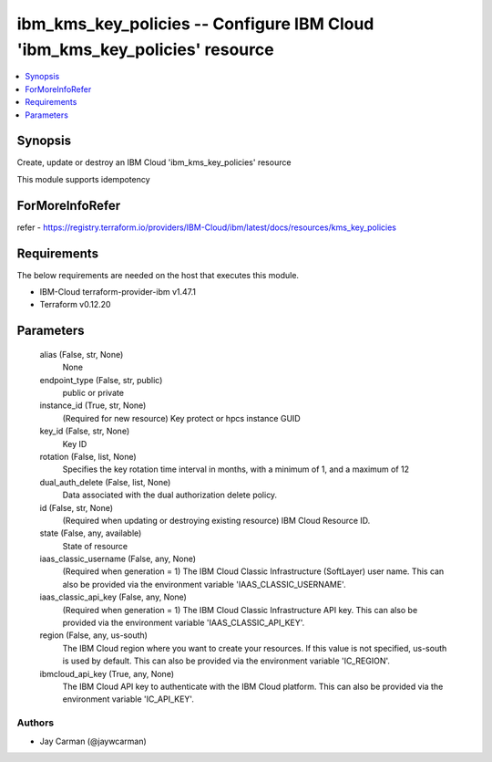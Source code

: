 
ibm_kms_key_policies -- Configure IBM Cloud 'ibm_kms_key_policies' resource
===========================================================================

.. contents::
   :local:
   :depth: 1


Synopsis
--------

Create, update or destroy an IBM Cloud 'ibm_kms_key_policies' resource

This module supports idempotency


ForMoreInfoRefer
----------------
refer - https://registry.terraform.io/providers/IBM-Cloud/ibm/latest/docs/resources/kms_key_policies

Requirements
------------
The below requirements are needed on the host that executes this module.

- IBM-Cloud terraform-provider-ibm v1.47.1
- Terraform v0.12.20



Parameters
----------

  alias (False, str, None)
    None


  endpoint_type (False, str, public)
    public or private


  instance_id (True, str, None)
    (Required for new resource) Key protect or hpcs instance GUID


  key_id (False, str, None)
    Key ID


  rotation (False, list, None)
    Specifies the key rotation time interval in months, with a minimum of 1, and a maximum of 12


  dual_auth_delete (False, list, None)
    Data associated with the dual authorization delete policy.


  id (False, str, None)
    (Required when updating or destroying existing resource) IBM Cloud Resource ID.


  state (False, any, available)
    State of resource


  iaas_classic_username (False, any, None)
    (Required when generation = 1) The IBM Cloud Classic Infrastructure (SoftLayer) user name. This can also be provided via the environment variable 'IAAS_CLASSIC_USERNAME'.


  iaas_classic_api_key (False, any, None)
    (Required when generation = 1) The IBM Cloud Classic Infrastructure API key. This can also be provided via the environment variable 'IAAS_CLASSIC_API_KEY'.


  region (False, any, us-south)
    The IBM Cloud region where you want to create your resources. If this value is not specified, us-south is used by default. This can also be provided via the environment variable 'IC_REGION'.


  ibmcloud_api_key (True, any, None)
    The IBM Cloud API key to authenticate with the IBM Cloud platform. This can also be provided via the environment variable 'IC_API_KEY'.













Authors
~~~~~~~

- Jay Carman (@jaywcarman)

